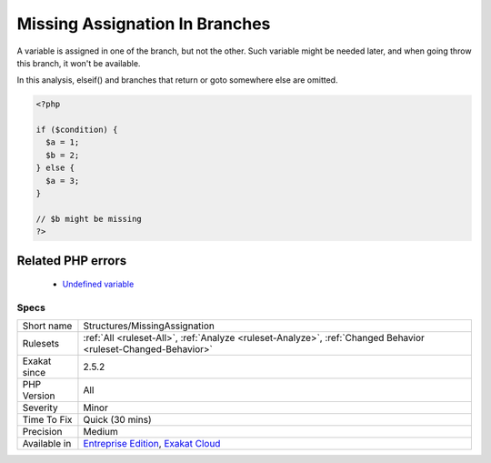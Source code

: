 .. _structures-missingassignation:


.. _missing-assignation-in-branches:

Missing Assignation In Branches
+++++++++++++++++++++++++++++++

.. meta::
	:description:
		Missing Assignation In Branches: A variable is assigned in one of the branch, but not the other.
	:twitter:card: summary_large_image
	:twitter:site: @exakat
	:twitter:title: Missing Assignation In Branches
	:twitter:description: Missing Assignation In Branches: A variable is assigned in one of the branch, but not the other
	:twitter:creator: @exakat
	:twitter:image:src: https://www.exakat.io/wp-content/uploads/2020/06/logo-exakat.png
	:og:image: https://www.exakat.io/wp-content/uploads/2020/06/logo-exakat.png
	:og:title: Missing Assignation In Branches
	:og:type: article
	:og:description: A variable is assigned in one of the branch, but not the other
	:og:url: https://exakat.readthedocs.io/en/latest/Reference/Rules/Missing Assignation In Branches.html
	:og:locale: en

.. raw:: html


	<script type="application/ld+json">{"@context":"https:\/\/schema.org","@graph":[{"@type":"WebPage","@id":"https:\/\/php-tips.readthedocs.io\/en\/latest\/Reference\/Rules\/Structures\/MissingAssignation.html","url":"https:\/\/php-tips.readthedocs.io\/en\/latest\/Reference\/Rules\/Structures\/MissingAssignation.html","name":"Missing Assignation In Branches","isPartOf":{"@id":"https:\/\/www.exakat.io\/"},"datePublished":"Fri, 10 Jan 2025 09:47:06 +0000","dateModified":"Fri, 10 Jan 2025 09:47:06 +0000","description":"A variable is assigned in one of the branch, but not the other","inLanguage":"en-US","potentialAction":[{"@type":"ReadAction","target":["https:\/\/exakat.readthedocs.io\/en\/latest\/Missing Assignation In Branches.html"]}]},{"@type":"WebSite","@id":"https:\/\/www.exakat.io\/","url":"https:\/\/www.exakat.io\/","name":"Exakat","description":"Smart PHP static analysis","inLanguage":"en-US"}]}</script>

A variable is assigned in one of the branch, but not the other. Such variable might be needed later, and when going throw this branch, it won't be available. 

In this analysis, elseif() and branches that return or goto somewhere else are omitted. 


.. code-block:: php
   
   <?php
   
   if ($condition) {
     $a = 1;
     $b = 2;
   } else {
     $a = 3;
   }
   
   // $b might be missing
   ?>
Related PHP errors 
-------------------

  + `Undefined variable <https://php-errors.readthedocs.io/en/latest/messages/undefined-variable.html>`_




Specs
_____

+--------------+-------------------------------------------------------------------------------------------------------------------------+
| Short name   | Structures/MissingAssignation                                                                                           |
+--------------+-------------------------------------------------------------------------------------------------------------------------+
| Rulesets     | :ref:`All <ruleset-All>`, :ref:`Analyze <ruleset-Analyze>`, :ref:`Changed Behavior <ruleset-Changed-Behavior>`          |
+--------------+-------------------------------------------------------------------------------------------------------------------------+
| Exakat since | 2.5.2                                                                                                                   |
+--------------+-------------------------------------------------------------------------------------------------------------------------+
| PHP Version  | All                                                                                                                     |
+--------------+-------------------------------------------------------------------------------------------------------------------------+
| Severity     | Minor                                                                                                                   |
+--------------+-------------------------------------------------------------------------------------------------------------------------+
| Time To Fix  | Quick (30 mins)                                                                                                         |
+--------------+-------------------------------------------------------------------------------------------------------------------------+
| Precision    | Medium                                                                                                                  |
+--------------+-------------------------------------------------------------------------------------------------------------------------+
| Available in | `Entreprise Edition <https://www.exakat.io/entreprise-edition>`_, `Exakat Cloud <https://www.exakat.io/exakat-cloud/>`_ |
+--------------+-------------------------------------------------------------------------------------------------------------------------+


